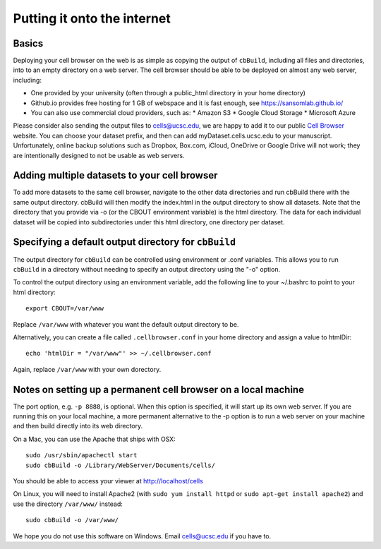 Putting it onto the internet
----------------------------

Basics
^^^^

Deploying your cell browser on the web is as simple as copying the output of ``cbBuild``,
including all files and directories, into to an empty directory on a web 
server. The cell browser should be able to be deployed on almost any web server, including:

* One provided by your university (often through a public_html directory in your home directory)
* Github.io provides free hosting for 1 GB of webspace and it is fast enough, see https://sansomlab.github.io/
* You can also use commercial cloud providers, such as:
  * Amazon S3
  * Google Cloud Storage
  * Microsoft Azure

Please consider also sending the output files to cells@ucsc.edu, 
we are happy to add it to our public `Cell Browser <cells.ucsc.edu>`_ website.
You can choose your dataset prefix, and then can add myDataset.cells.ucsc.edu to your manuscript.
Unfortunately, online backup solutions such as Dropbox, Box.com, iCloud, OneDrive or Google
Drive will not work; they are intentionally designed to not be usable as web servers.

Adding multiple datasets to your cell browser
^^^^^

To add more datasets to the same cell browser, navigate to the other data directories and run cbBuild
there with the same output directory. cbBuild will then modify the index.html
in the output directory to show all datasets. Note that the directory that you
provide via -o (or the CBOUT environment variable) is the html directory. The
data for each individual dataset will be copied into subdirectories under this
html directory, one directory per dataset.

Specifying a default output directory for ``cbBuild``
^^^^^

The output directory for ``cbBuild`` can be controlled using environment or .conf variables. 
This allows you to run ``cbBuild`` in a directory without needing to specify an output
directory using the "-o" option.

To control the output directory using an environment variable, add the following line to
your ~/.bashrc to point to your html directory::
 
    export CBOUT=/var/www

Replace ``/var/www`` with whatever you want the default output directory to be.

Alternatively, you can create a file called ``.cellbrowser.conf`` in your home directory
and assign a value to htmlDir::

    echo 'htmlDir = "/var/www"' >> ~/.cellbrowser.conf


Again, replace ``/var/www`` with your own dorectory. 

Notes on setting up a permanent cell browser on a local machine
^^^^^^

The port option, e.g. ``-p 8888``, is optional. When this option is specified,
it will start up its own web server. If you are running this on your local machine,
a more permanent alternative to the -p option is to run a web server on your machine
and then build directly into its web directory.

On a Mac, you can use the Apache that ships with OSX::

    sudo /usr/sbin/apachectl start
    sudo cbBuild -o /Library/WebServer/Documents/cells/

You should be able to access your viewer at http://localhost/cells

On Linux, you will need to install Apache2 (with ``sudo yum install httpd``
or ``sudo apt-get install apache2``) and use the directory ``/var/www/`` instead::

    sudo cbBuild -o /var/www/

We hope you do not use this software on Windows. Email cells@ucsc.edu if you have to.


